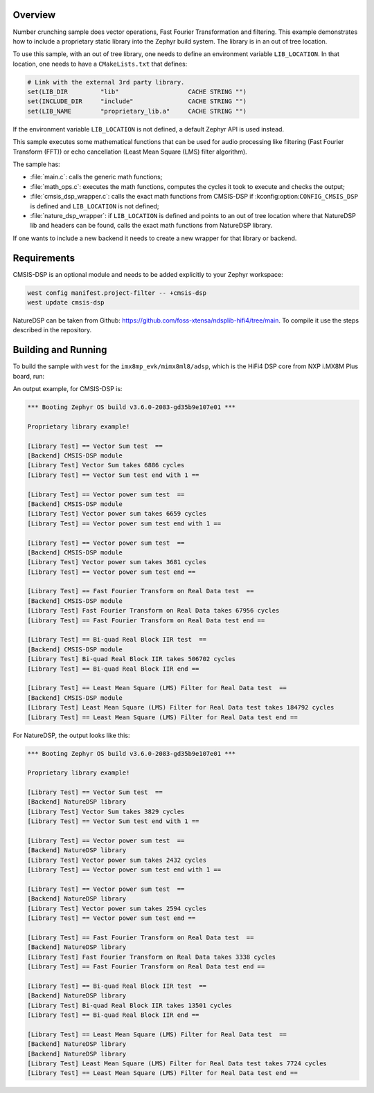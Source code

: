 .. zephyr:code-sample:: number_crunching
   :name: Number crunching using optimized library

   This sample performs complex mathematical calculations using an optimized compute library for
   embedded systems. By default, CMSIS-DSP library is used.
   It can be linked with any other library by defining a new backend, for example NatureDSP.

Overview
********

Number crunching sample does vector operations, Fast Fourier Transformation and filtering.
This example demonstrates how to include a proprietary static library into the Zephyr build system.
The library is in an out of tree location.

To use this sample, with an out of tree library, one needs to define an environment variable
``LIB_LOCATION``.
In that location, one needs to have a ``CMakeLists.txt`` that defines:

.. code-block:: cmake

	# Link with the external 3rd party library.
	set(LIB_DIR         "lib"                   CACHE STRING "")
	set(INCLUDE_DIR     "include"               CACHE STRING "")
	set(LIB_NAME        "proprietary_lib.a"     CACHE STRING "")

If the environment variable ``LIB_LOCATION`` is not defined, a default Zephyr API is used instead.

This sample executes some mathematical functions that can be used for audio processing like
filtering (Fast Fourier Transform (FFT)) or echo cancellation (Least Mean Square (LMS) filter
algorithm).

The sample has:

- :file:`main.c`: calls the generic math functions;
- :file:`math_ops.c`: executes the math functions, computes the cycles it took to execute and checks the output;
- :file:`cmsis_dsp_wrapper.c`: calls the exact math functions from CMSIS-DSP if :kconfig:option:``CONFIG_CMSIS_DSP`` is defined and ``LIB_LOCATION`` is not defined;
- :file:`nature_dsp_wrapper`: if ``LIB_LOCATION`` is defined and points to an out of tree location where that NatureDSP lib and headers can be found, calls the exact math functions from NatureDSP library.

If one wants to include a new backend it needs to create a new wrapper for that library or backend.

Requirements
************

CMSIS-DSP is an optional module and needs to be added explicitly to your Zephyr workspace:

.. code-block:: shell

   west config manifest.project-filter -- +cmsis-dsp
   west update cmsis-dsp

NatureDSP can be taken from Github: https://github.com/foss-xtensa/ndsplib-hifi4/tree/main.
To compile it use the steps described in the repository.

Building and Running
*********************

To build the sample with ``west`` for the ``imx8mp_evk/mimx8ml8/adsp``, which is the HiFi4 DSP core
from NXP i.MX8M Plus board, run:

.. zephyr-app-commands::
   :zephyr-app: samples/modules/cmsis_dsp/number_crunching/
   :board: imx8mp_evk/mimx8ml8/adsp
   :goals: build run
   :compact:

An output example, for CMSIS-DSP is:

.. code-block:: console

	*** Booting Zephyr OS build v3.6.0-2083-gd35b9e107e01 ***

	Proprietary library example!

	[Library Test] == Vector Sum test  ==
	[Backend] CMSIS-DSP module
	[Library Test] Vector Sum takes 6886 cycles
	[Library Test] == Vector Sum test end with 1 ==

	[Library Test] == Vector power sum test  ==
	[Backend] CMSIS-DSP module
	[Library Test] Vector power sum takes 6659 cycles
	[Library Test] == Vector power sum test end with 1 ==

	[Library Test] == Vector power sum test  ==
	[Backend] CMSIS-DSP module
	[Library Test] Vector power sum takes 3681 cycles
	[Library Test] == Vector power sum test end ==

	[Library Test] == Fast Fourier Transform on Real Data test  ==
	[Backend] CMSIS-DSP module
	[Library Test] Fast Fourier Transform on Real Data takes 67956 cycles
	[Library Test] == Fast Fourier Transform on Real Data test end ==

	[Library Test] == Bi-quad Real Block IIR test  ==
	[Backend] CMSIS-DSP module
	[Library Test] Bi-quad Real Block IIR takes 506702 cycles
	[Library Test] == Bi-quad Real Block IIR end ==

	[Library Test] == Least Mean Square (LMS) Filter for Real Data test  ==
	[Backend] CMSIS-DSP module
	[Library Test] Least Mean Square (LMS) Filter for Real Data test takes 184792 cycles
	[Library Test] == Least Mean Square (LMS) Filter for Real Data test end ==

For NatureDSP, the output looks like this:

.. code-block:: console

	*** Booting Zephyr OS build v3.6.0-2083-gd35b9e107e01 ***

	Proprietary library example!

	[Library Test] == Vector Sum test  ==
	[Backend] NatureDSP library
	[Library Test] Vector Sum takes 3829 cycles
	[Library Test] == Vector Sum test end with 1 ==

	[Library Test] == Vector power sum test  ==
	[Backend] NatureDSP library
	[Library Test] Vector power sum takes 2432 cycles
	[Library Test] == Vector power sum test end with 1 ==

	[Library Test] == Vector power sum test  ==
	[Backend] NatureDSP library
	[Library Test] Vector power sum takes 2594 cycles
	[Library Test] == Vector power sum test end ==

	[Library Test] == Fast Fourier Transform on Real Data test  ==
	[Backend] NatureDSP library
	[Library Test] Fast Fourier Transform on Real Data takes 3338 cycles
	[Library Test] == Fast Fourier Transform on Real Data test end ==

	[Library Test] == Bi-quad Real Block IIR test  ==
	[Backend] NatureDSP library
	[Library Test] Bi-quad Real Block IIR takes 13501 cycles
	[Library Test] == Bi-quad Real Block IIR end ==

	[Library Test] == Least Mean Square (LMS) Filter for Real Data test  ==
	[Backend] NatureDSP library
	[Backend] NatureDSP library
	[Library Test] Least Mean Square (LMS) Filter for Real Data test takes 7724 cycles
	[Library Test] == Least Mean Square (LMS) Filter for Real Data test end ==
